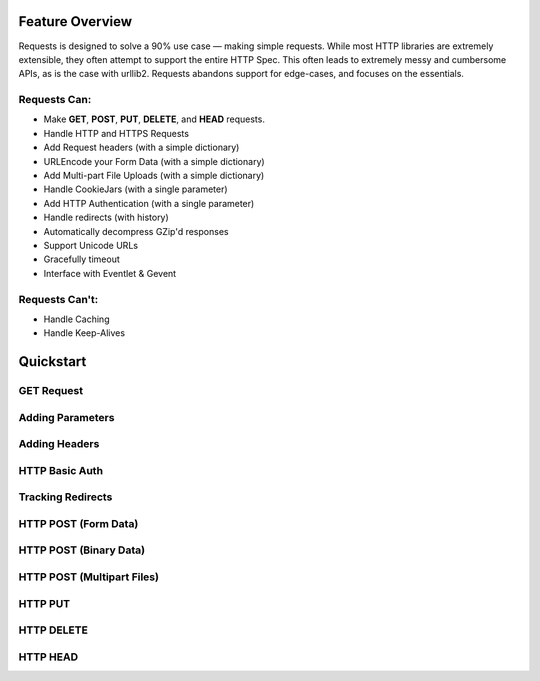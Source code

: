 Feature Overview
================

Requests is designed to solve a 90% use case — making simple requests. While most
HTTP libraries are extremely extensible, they often attempt to support the entire HTTP Spec.
This often leads to extremely messy and cumbersome APIs, as is the case with urllib2. Requests abandons support for edge-cases, and focuses on the essentials.


.. _features:

Requests Can:
-------------

- Make **GET**, **POST**, **PUT**, **DELETE**, and **HEAD** requests.
- Handle HTTP and HTTPS Requests
- Add Request headers (with a simple dictionary)
- URLEncode your Form Data (with a simple dictionary)
- Add Multi-part File Uploads (with a simple dictionary)
- Handle CookieJars (with a single parameter)
- Add HTTP Authentication (with a single parameter)
- Handle redirects (with history)
- Automatically decompress GZip'd responses
- Support Unicode URLs
- Gracefully timeout
- Interface with Eventlet & Gevent


Requests Can't:
---------------

- Handle Caching
- Handle Keep-Alives


Quickstart
==========


GET Request
-----------


Adding Parameters
-----------------



Adding Headers
--------------



HTTP Basic Auth
---------------


Tracking Redirects
------------------




HTTP POST (Form Data)
---------------------


HTTP POST (Binary Data)
-----------------------


HTTP POST (Multipart Files)
---------------------------


HTTP PUT
--------


HTTP DELETE
-----------


HTTP HEAD
---------

